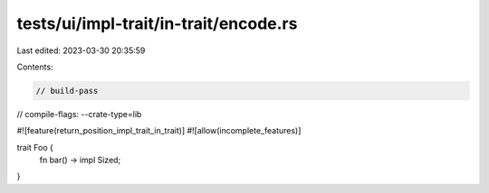 tests/ui/impl-trait/in-trait/encode.rs
======================================

Last edited: 2023-03-30 20:35:59

Contents:

.. code-block:: rs

    // build-pass
// compile-flags: --crate-type=lib

#![feature(return_position_impl_trait_in_trait)]
#![allow(incomplete_features)]

trait Foo {
    fn bar() -> impl Sized;
}


